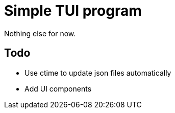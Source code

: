 = Simple TUI program

Nothing else for now.

== Todo

* Use ctime to update json files automatically
* Add UI components